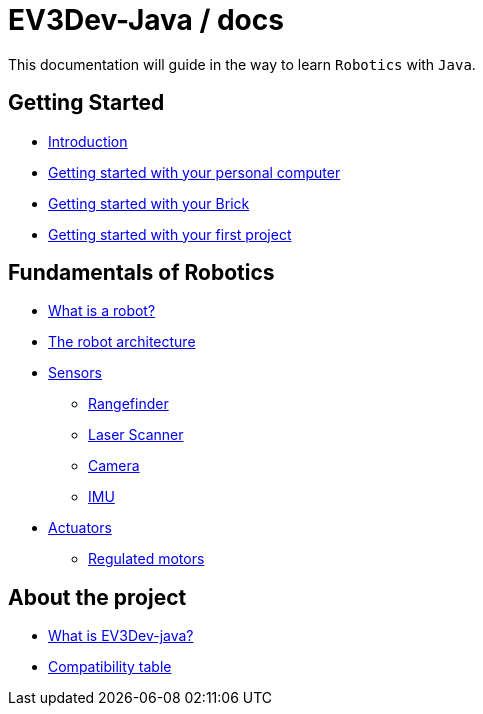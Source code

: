 # EV3Dev-Java / docs

This documentation will guide in the way to learn `Robotics` with `Java`.

## Getting Started

* link:./getting_started/index.html[Introduction]
* link:./getting_started/laptop.html[Getting started with your personal computer]
* link:./getting_started/brick.html[Getting started with your Brick]
* link:./getting_started/create-your-first-project.html[Getting started with your first project]

## Fundamentals of Robotics

* link:./fundamentals/what-is-a-robot.html[What is a robot?]
* link:./fundamentals/the-robot-architecture.html[The robot architecture]
* link:./fundamentals/sensors/index.html[Sensors]
    - link:./fundamentals/sensors/ev3-rangefinder.html[Rangefinder]
    - link:./fundamentals/sensors/usb-lidar-rplidar/index.html[Laser Scanner]
    - link:./fundamentals/sensors/usb-camera/index.html[Camera]
    - link:./fundamentals/sensors/ev3-gyro-sensor/index.html[IMU]
* link:./fundamentals/actuators/index.html[Actuators]
    - link:./fundamentals/actuators/regulated-motors.html[Regulated motors]

## About the project

* link:./about/ev3dev-java.html[What is EV3Dev-java?]
* link:./about/ev3dev-compatibility.html[Compatibility table]

++++

<script>
    (function(i,s,o,g,r,a,m){i['GoogleAnalyticsObject']=r;i[r]=i[r]||function(){
    (i[r].q=i[r].q||[]).push(arguments)},i[r].l=1*new Date();a=s.createElement(o),
    m=s.getElementsByTagName(o)[0];a.async=1;a.src=g;m.parentNode.insertBefore(a,m)
    })(window,document,'script','//www.google-analytics.com/analytics.js','ga');

    ga('create', 'UA-343143-18', 'auto');
    ga('send', 'pageview');
</script>
++++